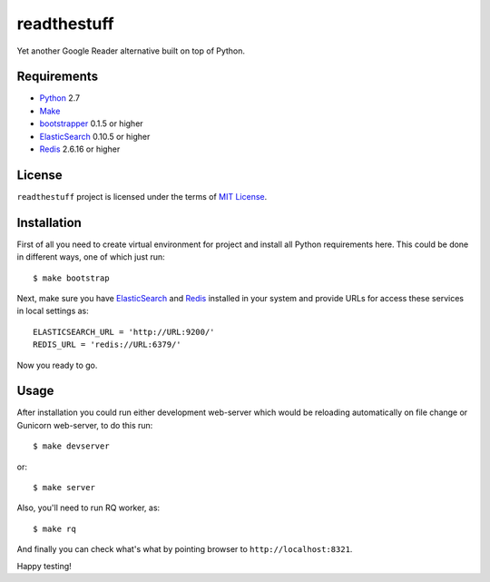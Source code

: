 ============
readthestuff
============

Yet another Google Reader alternative built on top of Python.

Requirements
============

* `Python <http://www.python.org/>`_ 2.7
* `Make <http://www.gnu.org/software/make>`_
* `bootstrapper <http://pypi.python.org/pypi/bootstrapper>`_ 0.1.5 or higher
* `ElasticSearch <http://elasticsearch.org/>`_ 0.10.5 or higher
* `Redis <http://redis.io/>`_ 2.6.16 or higher

License
=======

``readthestuff`` project is licensed under the terms of `MIT License
<https://github.com/playpauseandstop/readthestuff/blob/LICENSE>`_.

Installation
============

First of all you need to create virtual environment for project and install
all Python requirements here. This could be done in different ways, one of
which just run::

    $ make bootstrap

Next, make sure you have `ElasticSearch`_ and `Redis`_ installed in your
system and provide URLs for access these services in local settings as::

    ELASTICSEARCH_URL = 'http://URL:9200/'
    REDIS_URL = 'redis://URL:6379/'

Now you ready to go.

Usage
=====

After installation you could run either development web-server which would be
reloading automatically on file change or Gunicorn web-server, to do this run::

    $ make devserver

or::

    $ make server

Also, you'll need to run RQ worker, as::

    $ make rq

And finally you can check what's what by pointing browser to
``http://localhost:8321``.

Happy testing!
